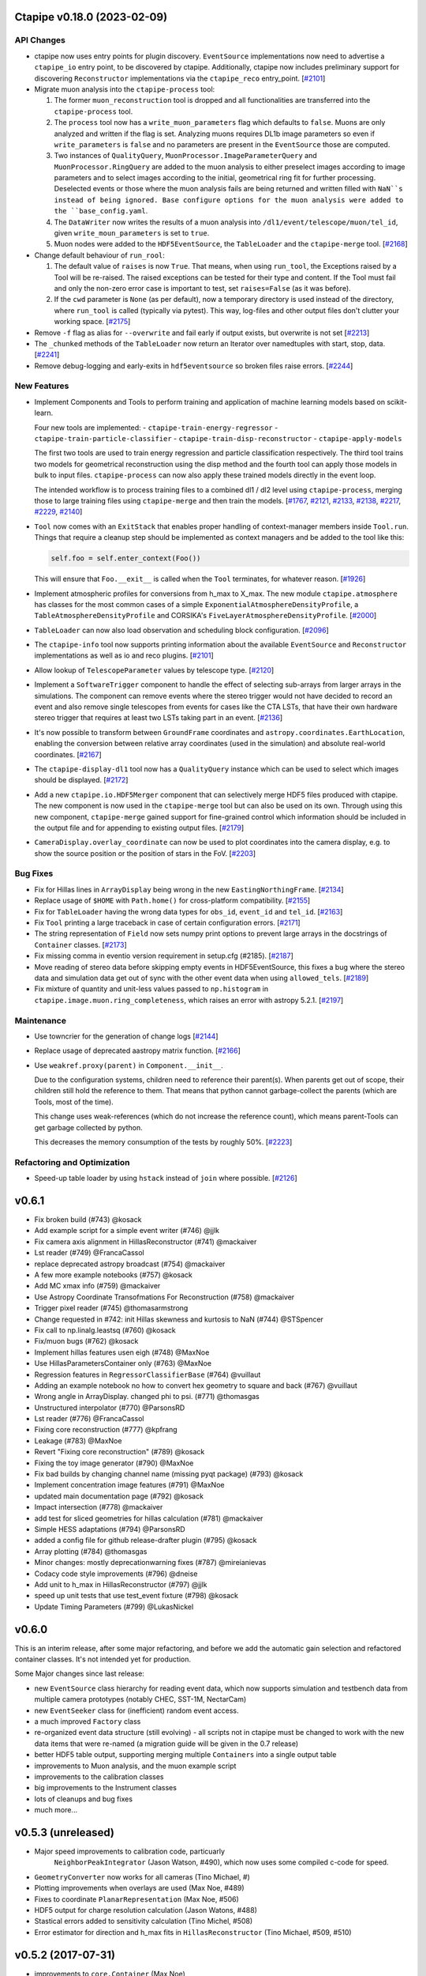 Ctapipe v0.18.0 (2023-02-09)
============================


API Changes
-----------

- ctapipe now uses entry points for plugin discovery. ``EventSource`` implementations 
  now need to advertise a ``ctapipe_io`` entry point, to be discovered by ctapipe.
  Additionally, ctapipe now includes preliminary support for discovering ``Reconstructor``
  implementations via the ``ctapipe_reco`` entry_point. [`#2101 <https://github.com/cta-observatory/ctapipe/pull/2101>`__]

- Migrate muon analysis into the ``ctapipe-process`` tool:

  1. The former ``muon_reconstruction`` tool is dropped and all functionalities are transferred 
     into the ``ctapipe-process`` tool.

  2. The ``process`` tool now has a ``write_muon_parameters`` flag which defaults to ``false``.
     Muons are only analyzed and written if the flag is set. Analyzing muons requires DL1b image 
     parameters so even if ``write_parameters`` is ``false`` and no parameters are present in the 
     ``EventSource`` those are computed. 

  3. Two instances of ``QualityQuery``, ``MuonProcessor.ImageParameterQuery`` and ``MuonProcessor.RingQuery`` 
     are added to the muon analysis to either preselect images according to image parameters and 
     to select images according to the initial, geometrical ring fit for further processing. 
     Deselected events or those where the muon analysis fails are being returned and written 
     filled with ``NaN``s instead of being ignored.
     Base configure options for the muon analysis were added to the ``base_config.yaml``.

  4. The ``DataWriter`` now writes the results of a muon analysis into ``/dl1/event/telescope/muon/tel_id``,
     given ``write_moun_parameters`` is set to ``true``.

  5. Muon nodes were added to the ``HDF5EventSource``, the ``TableLoader`` and the ``ctapipe-merge`` tool. [`#2168 <https://github.com/cta-observatory/ctapipe/pull/2168>`__]

- Change default behaviour of ``run_rool``:

  1. The default value of ``raises`` is now ``True``. That means, when using
     ``run_tool``, the Exceptions raised by a Tool will be re-raised. The raised
     exceptions can be tested for their type and content.
     If the Tool must fail and only the non-zero error case is important to test,
     set ``raises=False`` (as it was before).

  2. If the ``cwd`` parameter is ``None`` (as per default), now a temporary directory
     is used instead of the directory, where ``run_tool`` is called (typically via
     pytest). This way, log-files and other output files don't clutter your
     working space. [`#2175 <https://github.com/cta-observatory/ctapipe/pull/2175>`__]

- Remove ``-f`` flag as alias for ``--overwrite`` and fail early if output exists, but overwrite is not set [`#2213 <https://github.com/cta-observatory/ctapipe/pull/2213>`__]


- The ``_chunked`` methods of the ``TableLoader`` now return
  an Iterator over namedtuples with start, stop, data. [`#2241 <https://github.com/cta-observatory/ctapipe/pull/2241>`__]

- Remove debug-logging and early-exits in ``hdf5eventsource`` so broken files raise errors. [`#2244 <https://github.com/cta-observatory/ctapipe/pull/2244>`__]

New Features
------------

- Implement Components and Tools to perform training and application of 
  machine learning models based on scikit-learn.

  Four new tools are implemented:
  - ``ctapipe-train-energy-regressor``
  - ``ctapipe-train-particle-classifier``
  - ``ctapipe-train-disp-reconstructor``
  - ``ctapipe-apply-models``

  The first two tools are used to train energy regression and particle classification
  respectively. The third tool trains two models for geometrical reconstruction using the disp
  method and the fourth tool can apply those models in bulk to input files.
  ``ctapipe-process`` can now also apply these trained models directly in the event loop.

  The intended workflow is to process training files to a combined dl1 / dl2 level
  using ``ctapipe-process``, merging those to large training files using ``ctapipe-merge``
  and then train the models.
  [`#1767 <https://github.com/cta-observatory/ctapipe/pull/1767>`__,
  `#2121 <https://github.com/cta-observatory/ctapipe/pull/2121>`__,
  `#2133 <https://github.com/cta-observatory/ctapipe/pull/2133>`__,
  `#2138 <https://github.com/cta-observatory/ctapipe/pull/2138>`__,
  `#2217 <https://github.com/cta-observatory/ctapipe/pull/2217>`__,
  `#2229 <https://github.com/cta-observatory/ctapipe/pull/2229>`__,
  `#2140 <https://github.com/cta-observatory/ctapipe/pull/2140>`__]

- ``Tool`` now comes with an ``ExitStack`` that enables proper
  handling of context-manager members inside ``Tool.run``.
  Things that require a cleanup step should be implemented
  as context managers and be added to the tool like this:

  .. code::

      self.foo = self.enter_context(Foo())

  This will ensure that ``Foo.__exit__`` is called when the
  ``Tool`` terminates, for whatever reason. [`#1926 <https://github.com/cta-observatory/ctapipe/pull/1926>`__]

- Implement atmospheric profiles for conversions from h_max to X_max.
  The new module ``ctapipe.atmosphere`` has classes for the most common cases
  of a simple ``ExponentialAtmosphereDensityProfile``, a ``TableAtmosphereDensityProfile``
  and CORSIKA's ``FiveLayerAtmosphereDensityProfile``. [`#2000 <https://github.com/cta-observatory/ctapipe/pull/2000>`__]

- ``TableLoader`` can now also load observation and scheduling block configuration. [`#2096 <https://github.com/cta-observatory/ctapipe/pull/2096>`__]

- The ``ctapipe-info`` tool now supports printing information about
  the available ``EventSource`` and ``Reconstructor`` implementations
  as well as io and reco plugins. [`#2101 <https://github.com/cta-observatory/ctapipe/pull/2101>`__]

- Allow lookup of ``TelescopeParameter`` values by telescope type. [`#2120 <https://github.com/cta-observatory/ctapipe/pull/2120>`__]

- Implement a ``SoftwareTrigger`` component to handle the effect of
  selecting sub-arrays from larger arrays in the simulations.
  The component can remove events where the stereo trigger would not have
  decided to record an event and also remove single telescopes from events
  for cases like the CTA LSTs, that have their own hardware stereo trigger
  that requires at least two LSTs taking part in an event. [`#2136 <https://github.com/cta-observatory/ctapipe/pull/2136>`__]


- It's now possible to transform between ``GroundFrame`` coordinates
  and ``astropy.coordinates.EarthLocation``, enabling the conversion
  between relative array coordinates (used in the simulation) and
  absolute real-world coordinates. [`#2167 <https://github.com/cta-observatory/ctapipe/pull/2167>`__]

- The ``ctapipe-display-dl1`` tool now has a ``QualityQuery`` instance which can be used
  to select which images should be displayed. [`#2172 <https://github.com/cta-observatory/ctapipe/pull/2172>`__]

- Add a new ``ctapipe.io.HDF5Merger`` component that can selectively merge
  HDF5 files produced with ctapipe. The new component is now used in the
  ``ctapipe-merge`` tool but can also be used on its own.
  Through using this new component, ``ctapipe-merge`` gained support for
  fine-grained control which information should be included in the output file
  and for appending to existing output files. [`#2179 <https://github.com/cta-observatory/ctapipe/pull/2179>`__]

- ``CameraDisplay.overlay_coordinate`` can now be used to 
  plot coordinates into the camera display, e.g. to show 
  the source position or the position of stars in the FoV. [`#2203 <https://github.com/cta-observatory/ctapipe/pull/2203>`__]


Bug Fixes
---------

- Fix for Hillas lines in ``ArrayDisplay`` being wrong in the new ``EastingNorthingFrame``. [`#2134 <https://github.com/cta-observatory/ctapipe/pull/2134>`__]

- Replace usage of ``$HOME`` with ``Path.home()`` for cross-platform compatibility. [`#2155 <https://github.com/cta-observatory/ctapipe/pull/2155>`__]

- Fix for ``TableLoader`` having the wrong data types for ``obs_id``,
  ``event_id`` and ``tel_id``. [`#2163 <https://github.com/cta-observatory/ctapipe/pull/2163>`__]

- Fix ``Tool`` printing a large traceback in case of certain configuration errors. [`#2171 <https://github.com/cta-observatory/ctapipe/pull/2171>`__]

- The string representation of ``Field`` now sets numpy print options
  to prevent large arrays in the docstrings of ``Container`` classes. [`#2173 <https://github.com/cta-observatory/ctapipe/pull/2173>`__]

- Fix missing comma in eventio version requirement in setup.cfg (#2185). [`#2187 <https://github.com/cta-observatory/ctapipe/pull/2187>`__]

- Move reading of stereo data before skipping empty events in HDF5EventSource,
  this fixes a bug where the stereo data and simulation data get out of sync
  with the other event data when using ``allowed_tels``. [`#2189 <https://github.com/cta-observatory/ctapipe/pull/2189>`__]

- Fix mixture of quantity and unit-less values passed to ``np.histogram``
  in ``ctapipe.image.muon.ring_completeness``, which raises an error with
  astropy 5.2.1. [`#2197 <https://github.com/cta-observatory/ctapipe/pull/2197>`__]


Maintenance
-----------

- Use towncrier for the generation of change logs [`#2144 <https://github.com/cta-observatory/ctapipe/pull/2144>`__]

- Replace usage of deprecated aastropy matrix function. [`#2166 <https://github.com/cta-observatory/ctapipe/pull/2166>`__]

- Use ``weakref.proxy(parent)`` in ``Component.__init__``.

  Due to the configuration systems, children need to reference their parent(s).
  When parents get out of scope, their children still hold the reference to them.
  That means that python cannot garbage-collect the parents (which are Tools, most of the time).

  This change uses weak-references (which do not increase the reference count),
  which means parent-Tools can get garbage collected by python.

  This decreases the memory consumption of the tests by roughly 50%. [`#2223 <https://github.com/cta-observatory/ctapipe/pull/2223>`__]


Refactoring and Optimization
----------------------------

- Speed-up table loader by using ``hstack`` instead of ``join`` where possible. [`#2126 <https://github.com/cta-observatory/ctapipe/pull/2126>`__]


v0.6.1
======

* Fix broken build (#743) @kosack
* Add example script for a simple event writer (#746) @jjlk
* Fix camera axis alignment in HillasReconstructor (#741) @mackaiver
* Lst reader (#749) @FrancaCassol
* replace deprecated astropy broadcast (#754) @mackaiver
* A few more example notebooks (#757) @kosack
* Add MC xmax info (#759) @mackaiver
* Use Astropy Coordinate Transofmations For Reconstruction (#758) @mackaiver
* Trigger pixel reader (#745) @thomasarmstrong
* Change requested in #742: init Hillas skewness and kurtosis to NaN (#744) @STSpencer
* Fix call to np.linalg.leastsq (#760) @kosack
* Fix/muon bugs (#762) @kosack
* Implement hillas features usen eigh (#748) @MaxNoe
* Use HillasParametersContainer only (#763) @MaxNoe
* Regression features in ``RegressorClassifierBase`` (#764) @vuillaut
* Adding an example notebook no how to convert hex geometry to square and back (#767) @vuillaut
* Wrong angle in ArrayDisplay. changed phi to psi. (#771) @thomasgas
* Unstructured interpolator (#770) @ParsonsRD
* Lst reader (#776) @FrancaCassol
* Fixing core reconstruction (#777) @kpfrang
* Leakage (#783) @MaxNoe
* Revert "Fixing core reconstruction" (#789) @kosack
* Fixing the toy image generator (#790) @MaxNoe
* Fix bad builds by changing channel name (missing pyqt package) (#793) @kosack
* Implement concentration image features (#791) @MaxNoe
* updated main documentation page (#792) @kosack
* Impact intersection (#778) @mackaiver
* add test for sliced geometries for hillas calculation (#781) @mackaiver
* Simple HESS adaptations (#794) @ParsonsRD
* added a config file for github release-drafter plugin (#795) @kosack
* Array plotting (#784) @thomasgas
* Minor changes: mostly deprecationwarning fixes (#787) @mireianievas
* Codacy code style improvements (#796) @dneise
* Add unit to h_max in HillasReconstructor (#797) @jjlk
* speed up unit tests that use test_event fixture (#798) @kosack
* Update Timing Parameters (#799) @LukasNickel

v0.6.0
======

This is an interim release, after some major refactoring, and before we add
the automatic gain selection and refactored container classes. It's not
intended yet for production.

Some Major changes since last release:

* new ``EventSource`` class hierarchy for reading event data, which now supports simulation and testbench data from multiple camera prototypes (notably CHEC, SST-1M, NectarCam)
* new ``EventSeeker`` class for (inefficient) random event access.
* a much improved ``Factory`` class
* re-organized event data structure (still evolving) - all scripts not in ctapipe must be changed to work with the new data items that were re-named  (a migration guide will be given in the 0.7 release)
* better HDF5 table output, supporting merging multiple ``Containers`` into a single output table
* improvements to Muon analysis, and the muon example script
* improvements to the calibration classes
* big improvements to the Instrument classes
* lots of cleanups and bug fixes
* much more...

v0.5.3 (unreleased)
===================

* Major speed improvements to calibration code, particuarly
   ``NeighborPeakIntegrator`` (Jason Watson, #490), which now uses some
   compiled c-code for speed.

* ``GeometryConverter`` now works for all cameras (Tino Michael, #)

* Plotting improvements when overlays are used (Max Noe, #489)

* Fixes to coordinate ``PlanarRepresentation`` (Max Noe, #506)

* HDF5 output for charge resolution calculation (Jason Watons, #488)

* Stastical errors added to sensitivity calculation (Tino Michel, #508)

* Error estimator for direction and h_max fits in
  ``HillasReconstructor`` (Tino Michael, #509, #510)


v0.5.2 (2017-07-31)
===================

* improvements to ``core.Container`` (Max Noe)

* ``TableWriter`` correctly handles units and metadata

* ``ctapipe.instrument`` now has much more rich functionality
  (SubarrayDescription, TelescopeDescription, OpticsDescription
  classes added)

* no more need to construct ``CameraGeometry`` manually, they are
  created in the ``hessio_event_source``, all new code should use
  ``event.inst.subarray``. The old inst.tel_pos, inst.optics_foclen,
  etc, will be phased out in the next point release (but still exist
  in this release) (K. Kosack)

* ``ctapipe-dump-instrument`` script added

* improvements to ``Regressor`` and Classifier code (Tino Michael)

* provenance system includes actor roles

* fixes to likelihood tests (Dan Parsons)



v0.5.1 (2016-07-20)
===================


* TQDM and iminuit are now accepted dependencies

* Implementation of ImPACT reconstruction and ``TableInterpolator``
  class (Dan Parsons)

* improved handling of atmosphere profiles

* Implementation of Muon detection and reconstruction algorithms
  (Alison Mitchell)

* unified camera and telescope names

* better dataset handling (``ctapipe.utils.datasets``), and now
  automatically find datasets and tables in ``ctapipe-extra`` or in any
  directory listed in the user-defined ``$CTAPIPE_SVC_PATH`` path.

* TableWriter class (HDF5TableWriter) for writing out any
  ``core.Container`` to an HDF5 table via ``pytables`` (Karl Kosack)

* Improvements to ``flow`` framework (Jean Jacquemier)

* Travis CI now builds automatically for multiply python versions and
  uploads lates documentation

* use Lanscape.io for code quality

* code for calculating sensitivity curves using event-weighting method
  (Tino Michael)
